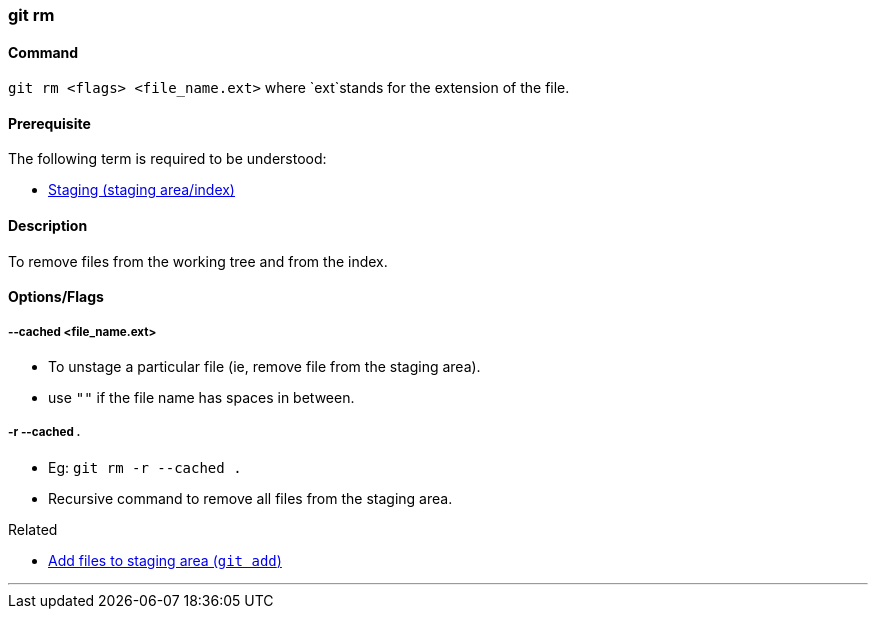=== git rm

==== Command

`git rm <flags> <file_name.ext>` where `ext`stands for the extension of the file.

==== Prerequisite

The following term is required to be understood:

* link:#_staging_staging_areaindex[Staging (staging area/index)]

==== Description

To remove files from the working tree and from the index.

==== Options/Flags

===== --cached <file_name.ext>

* To unstage a particular file (ie, remove file from the staging area).
* use `""` if the file name has spaces in between.

===== -r --cached .

* Eg: `git rm -r --cached .`
* Recursive command to remove all files from the staging area.

.Related
****
* link:#_git_add[Add files to staging area (`git add`)]
****

'''
